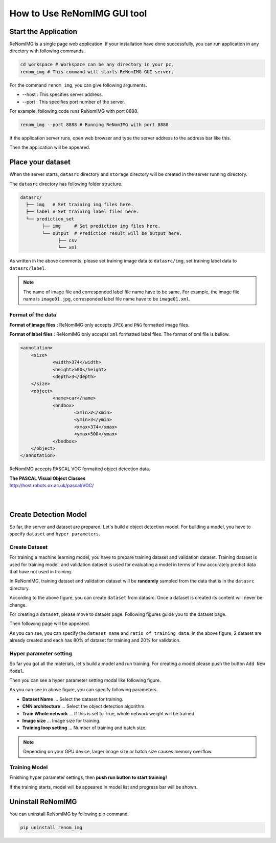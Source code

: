 How to Use ReNomIMG GUI tool
============================

Start the Application
----------------------

ReNomIMG is a single page web application.
If your installation have done successfully, 
you can run application in any directory with following commands.

.. code-block :: shell

    cd workspace # Workspace can be any directory in your pc. 
    renom_img # This command will starts ReNomIMG GUI server.

For the command ``renom_img``, you can give following arguments.

* --host : This specifies server address.
* --port : This specifies port number of the server.

For example, following code runs ReNomIMG with port 8888.

.. code-block :: shell

    renom_img --port 8888 # Running ReNomIMG with port 8888

If the application server runs, open web browser and type the 
server address to the address bar like this.

.. image:: /_static/image/how_to_use_start.png

Then the application will be appeared.


Place your dataset
------------------

When the server starts, ``datasrc`` directory and ``storage`` directory
will be created in the server running directory.

The ``datasrc`` directory has following folder structure.

.. code-block :: shell

    datasrc/
      ├── img   # Set training img files here.
      ├── label # Set training label files here.
      └── prediction_set
            ├── img     # Set prediction img files here.
            └── output  # Prediction result will be output here.
                  ├── csv
                  └── xml

As written in the above comments, please set training image data to ``datasrc/img``,
set training label data to ``datasrc/label``.

.. note::

    The name of image file and corresponded label file name have to be same.
    For example, the image file name is ``image01.jpg``, corresponded label file name
    have to be ``image01.xml``.


Format of the data
~~~~~~~~~~~~~~~~~~~

**Format of image files** : ReNomIMG only accepts ``JPEG`` and ``PNG`` formatted image files.

**Format of label files** : ReNomIMG only accepts ``xml`` formatted label files.
The format of xml file is bellow.

.. code-block :: shell

    <annotation>
    	<size>
    		<width>374</width>
    		<height>500</height>
    		<depth>3</depth>
    	</size>
    	<object>
    		<name>car</name>
    		<bndbox>
    			<xmin>2</xmin>
    			<ymin>3</ymin>
    			<xmax>374</xmax>
    			<ymax>500</ymax>
    		</bndbox>
    	</object>
    </annotation>

ReNomIMG accepts PASCAL VOC formatted object detection data.

| **The PASCAL Visual Object Classes**
| http://host.robots.ox.ac.uk/pascal/VOC/
| 
| 

   
Create Detection Model
----------------------

So far, the server and dataset are prepared. Let's build a object detection model.
For building a model, you have to specify ``dataset`` and ``hyper parameters``.

Create Dataset
~~~~~~~~~~~~~~

For training a machine learning model, you have to prepare training dataset and validation dataset.
Training dataset is used for training model, and validation dataset is used for
evaluating a model in terms of how accurately predict data that have not used in training.

In ReNomIMG, training dataset and validation dataset will be **randomly** sampled from the data
that is in the ``datasrc`` directory.

.. image:: /_static/image/how_to_use_gui_datasrc.png

According to the above figure, you can create ``dataset`` from datasrc.
Once a dataset is created its content will never be change.

For creating a ``dataset``, please move to dataset page. Following figures
guide you to the dataset page.

.. image:: /_static/image/how_to_use_gui_dataset_create_button1.png

Then following page will be appeared.

.. image:: /_static/image/how_to_use_gui_dataset_create_button2.png

As you can see, you can specify the ``dataset name`` and ``ratio of training data``.
In the above figure, 2 dataset are already created and each has 80% of dataset for training and 
20% for validation.

Hyper parameter setting
~~~~~~~~~~~~~~~~~~~~~~~

So far you got all the materials, let's build a model and run training.
For creating a model please push the button ``Add New Model``.

.. image:: /_static/image/how_to_use_gui_dataset_create_button3.png

Then you can see a hyper parameter setting modal like following figure.

.. image:: /_static/image/how_to_use_gui_dataset_create_button4.png

As you can see in above figure, you can specify following parameters.

* **Dataset Name** ... Select the dataset for training.
* **CNN architecture** ... Select the object detection algorithm.
* **Train Whole network** ... If this is set to True, whole network weight will be trained.
* **Image size** ... Image size for training.
* **Training loop setting** ... Number of training and batch size.

.. note::

    Depending on your GPU device, larger image size or batch size causes memory overflow.

Training Model
~~~~~~~~~~~~~~

Finishing hyper parameter settings, then **push run button to start training!**

If the training starts, model will be appeared in model list and progress bar will be shown.

.. image:: /_static/image/how_to_use_gui_dataset_create_button5.png


Uninstall ReNomIMG
------------------

You can uninstall ReNomIMG by following pip command.

.. code-block :: shell

    pip uninstall renom_img
